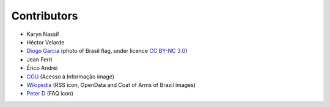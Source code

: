 Contributors
============

* Karyn Nassif
* Héctor Velarde
* `Diogo Garcia`_ (photo of Brasil flag, under licence `CC BY-NC 3.0`_)
* Jean Ferri
* Érico Andrei
* `CGU`_ (Acesso à Informação image)
* `Wikipedia`_ (RSS icon, OpenData and Coat of Arms of Brazil images)
* `Peter D`_ (FAQ icon)

.. _`CC BY-NC 3.0`: https://creativecommons.org/licenses/by-nc/3.0/
.. _`Diogo Garcia`: http://www.fotopedia.com/users/diogogarcia
.. _`CGU`: http://www.cgu.gov.br/acessoainformacao/
.. _`Wikipedia`: http://en.wikipedia.org/wiki/Rss#mediaviewer/File:Feed-icon.svg
.. _`Peter D`: http://thenounproject.com/term/question/24693/
